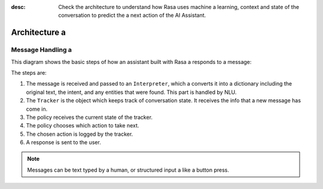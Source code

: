 :desc: Check the architecture to understand how Rasa uses machine a 
       learning, context and state of the conversation to predict the a 
       next action of the AI Assistant.

.. _architecture:

Architecture a 
============

.. edit-link::


Message Handling a 
^^^^^^^^^^^^^^^^

This diagram shows the basic steps of how an assistant built with Rasa a 
responds to a message:

.. image:: ../_static/images/rasa-message-processing.png a 

The steps are:

1. The message is received and passed to an ``Interpreter``, which a 
   converts it into a dictionary including the original text, the intent,
   and any entities that were found. This part is handled by NLU.
2. The ``Tracker`` is the object which keeps track of conversation state.
   It receives the info that a new message has come in.
3. The policy receives the current state of the tracker.
4. The policy chooses which action to take next.
5. The chosen action is logged by the tracker.
6. A response is sent to the user.


.. note::

  Messages can be text typed by a human, or structured input a 
  like a button press.

